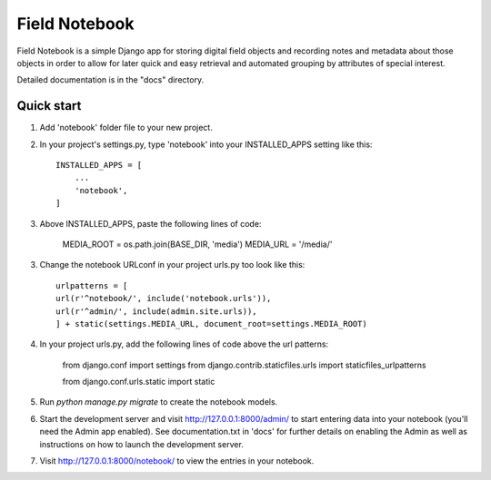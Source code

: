 ==============
Field Notebook
==============

Field Notebook is a simple Django app for storing digital field objects and recording notes and metadata about those objects in order to allow for later quick and easy retrieval and automated grouping by attributes of special interest. 

Detailed documentation is in the "docs" directory.

Quick start
-----------

1. Add 'notebook' folder file to your new project.

2. In your project's settings.py, type 'notebook' into your INSTALLED_APPS setting like this::

    INSTALLED_APPS = [
        ...
        'notebook',
    ]

3. Above INSTALLED_APPS, paste the following lines of code:
	
	MEDIA_ROOT = os.path.join(BASE_DIR, 'media')
	MEDIA_URL = '/media/'

3. Change the notebook URLconf in your project urls.py too look like this::

	urlpatterns = [
    	url(r'^notebook/', include('notebook.urls')),
    	url(r'^admin/', include(admin.site.urls)),
	] + static(settings.MEDIA_URL, document_root=settings.MEDIA_ROOT)

4. In your project urls.py, add the following lines of code above the url patterns:
	
	from django.conf import settings
	from django.contrib.staticfiles.urls import staticfiles_urlpatterns

	from django.conf.urls.static import static

5. Run `python manage.py migrate` to create the notebook models.

6. Start the development server and visit http://127.0.0.1:8000/admin/
   to start entering data into your notebook (you'll need the Admin app enabled).
   See documentation.txt in 'docs' for further details on enabling the Admin 
   as well as instructions on how to launch the development server.

7. Visit http://127.0.0.1:8000/notebook/ to view the entries in your notebook.






